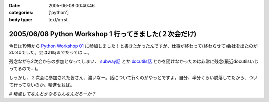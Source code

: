 :date: 2005-06-08 00:40:46
:categories: ['python']
:body type: text/x-rst

======================================================
2005/06/08 Python Workshop 1 行ってきました(２次会だけ)
======================================================

今日は19時から `Python Workshop 01`_ に参加しました！と書きたかったんですが、仕事が終わって(終わらせて)会社を出たのが20:40でした。会は21時までだってば....。

残念ながら2次会からの参加となってしまい、 `subway話`_ とか `docutils話`_ とかを聞けなかったのは非常に残念(最近docutilsいじってるので...)。

しっかし、２次会に参加された皆さん、濃いなー。話について行くのがやっとですよ。自分、半分くらい脱落してたから、ついて行ってないのか。精進せねば。

*# 精進してなんとかなるもんなんだろーか？*

.. _`Python Workshop 01`: http://www.python.jp/Zope/workshop/200506/
.. _`subway話`: http://subway.python-hosting.com/
.. _`docutils話`: http://docutils.sf.net/



.. :extend type: text/plain
.. :extend:
